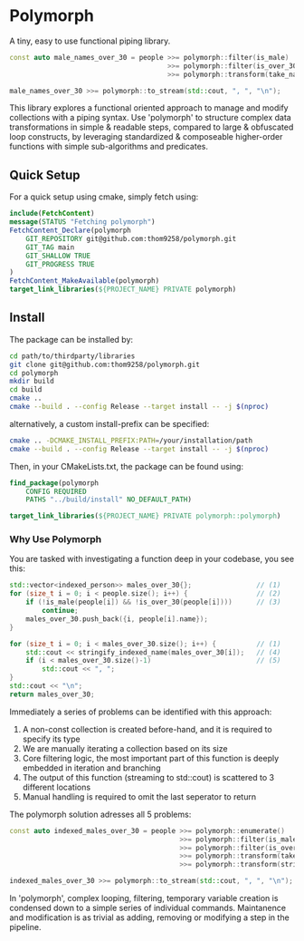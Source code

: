 * Polymorph

A tiny, easy to use functional piping library.

#+begin_src cpp
const auto male_names_over_30 = people >>= polymorph::filter(is_male)
                                       >>= polymorph::filter(is_over_30)
                                       >>= polymorph::transform(take_name);

male_names_over_30 >>= polymorph::to_stream(std::cout, ", ", "\n");
#+end_src

This library explores a functional oriented approach to manage and modify collections with a piping syntax.
Use 'polymorph' to structure complex data transformations in simple & readable steps, compared to large & obfuscated loop constructs, by leveraging standardized & composeable higher-order functions with simple sub-algorithms and predicates.

** Quick Setup

For a quick setup using cmake, simply fetch using:
#+begin_src cmake
include(FetchContent)
message(STATUS "Fetching polymorph")
FetchContent_Declare(polymorph
    GIT_REPOSITORY git@github.com:thom9258/polymorph.git
    GIT_TAG main
    GIT_SHALLOW TRUE
    GIT_PROGRESS TRUE
)
FetchContent_MakeAvailable(polymorph)
target_link_libraries(${PROJECT_NAME} PRIVATE polymorph)
#+end_src

** Install

The package can be installed by:
#+begin_src bash
cd path/to/thirdparty/libraries
git clone git@github.com:thom9258/polymorph.git
cd polymorph
mkdir build
cd build
cmake ..
cmake --build . --config Release --target install -- -j $(nproc)
#+end_src

alternatively, a custom install-prefix can be specified:
#+begin_src bash
cmake .. -DCMAKE_INSTALL_PREFIX:PATH=/your/installation/path
cmake --build . --config Release --target install -- -j $(nproc)
#+end_src

Then, in your CMakeLists.txt, the package can be found using:
#+begin_src cmake
find_package(polymorph
    CONFIG REQUIRED
    PATHS "../build/install" NO_DEFAULT_PATH)

target_link_libraries(${PROJECT_NAME} PRIVATE polymorph::polymorph)
#+end_src

*** Why Use Polymorph

You are tasked with investigating a function deep in your codebase, you see this:
#+begin_src cpp
std::vector<indexed_person>> males_over_30{};                // (1)
for (size_t i = 0; i < people.size(); i++) {                 // (2)
    if (!is_male(people[i]) && !is_over_30(people[i])))      // (3)
	    continue;
	males_over_30.push_back({i, people[i].name});
}

for (size_t i = 0; i < males_over_30.size(); i++) {          // (1)
    std::cout << stringify_indexed_name(males_over_30[i]);   // (4)
	if (i < males_over_30.size()-1)                          // (5)
	    std::cout << ", ";
}
std::cout << "\n";
return males_over_30;
#+end_src

Immediately a series of problems can be identified with this approach:
1. A non-const collection is created before-hand, and it is required to specify its type
2. We are manually iterating a collection based on its size
3. Core filtering logic, the most important part of this function is deeply embedded in iteration and branching
4. The output of this function (streaming to std::cout) is scattered to 3 different locations
5. Manual handling is required to omit the last seperator to return
   
The polymorph solution adresses all 5 problems:
#+begin_src cpp
const auto indexed_males_over_30 = people >>= polymorph::enumerate()
                                          >>= polymorph::filter(is_male)
                                          >>= polymorph::filter(is_over_30)
                                          >>= polymorph::transform(take_indexed_name)
                                          >>= polymorph::transform(stringify_indexed_name);

indexed_males_over_30 >>= polymorph::to_stream(std::cout, ", ", "\n");
#+end_src

In 'polymorph', complex looping, filtering, temporary variable creation is condensed down to a simple series of individual commands.
Maintanence and modification is as trivial as adding, removing or modifying a step in the pipeline.
